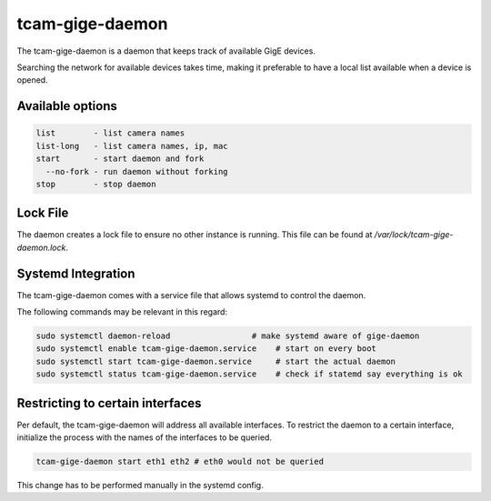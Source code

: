 .. _gige_daemon:

################
tcam-gige-daemon
################

The tcam-gige-daemon is a daemon that keeps track of available GigE devices.

Searching the network for available devices takes time,
making it preferable to have a local list available when a device is opened.

Available options
=================

.. code-block:: text

      list        - list camera names  
      list-long   - list camera names, ip, mac
      start       - start daemon and fork
        --no-fork - run daemon without forking
      stop        - stop daemon

Lock File
=========

The daemon creates a lock file to ensure no other instance is running.  
This file can be found at `/var/lock/tcam-gige-daemon.lock`.

Systemd Integration
===================

The tcam-gige-daemon comes with a service file that allows systemd to control the daemon.

The following commands may be relevant in this regard:

.. code-block:: sh

  sudo systemctl daemon-reload                 # make systemd aware of gige-daemon  
  sudo systemctl enable tcam-gige-daemon.service    # start on every boot  
  sudo systemctl start tcam-gige-daemon.service     # start the actual daemon  
  sudo systemctl status tcam-gige-daemon.service    # check if statemd say everything is ok


Restricting to certain interfaces
=================================

Per default, the tcam-gige-daemon will address all available interfaces.
To restrict the daemon to a certain interface, initialize the process with the names of the interfaces to be queried.

.. code-block:: sh

   tcam-gige-daemon start eth1 eth2 # eth0 would not be queried

This change has to be performed manually in the systemd config.
